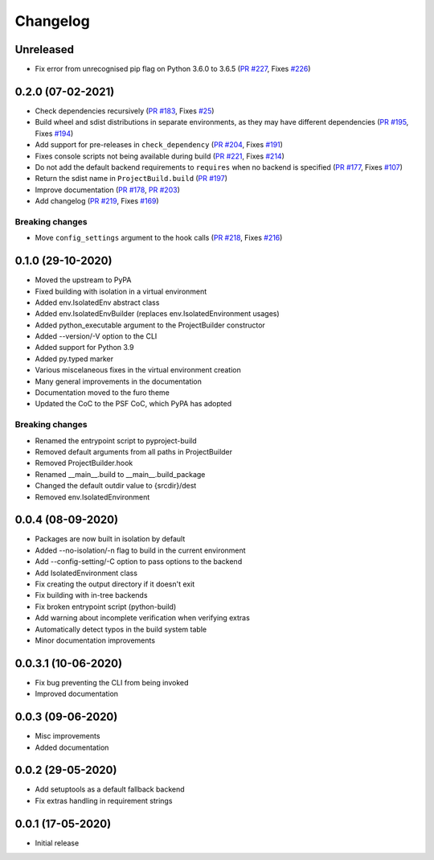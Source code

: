 +++++++++
Changelog
+++++++++


Unreleased
==========

- Fix error from unrecognised pip flag on Python 3.6.0 to 3.6.5 (`PR #227`_, Fixes `#226`_)

.. _PR #227: https://github.com/pypa/build/pull/227
.. _#226: https://github.com/pypa/build/issues/226


0.2.0 (07-02-2021)
==================

- Check dependencies recursively (`PR #183`_, Fixes `#25`_)
- Build wheel and sdist distributions in separate environments, as they may have different dependencies (`PR #195`_, Fixes `#194`_)
- Add support for pre-releases in ``check_dependency`` (`PR #204`_, Fixes `#191`_)
- Fixes console scripts not being available during build (`PR #221`_, Fixes `#214`_)
- Do not add the default backend requirements to ``requires`` when no backend is specified (`PR #177`_, Fixes `#107`_)
- Return the sdist name in ``ProjectBuild.build`` (`PR #197`_)
- Improve documentation (`PR #178`_, `PR #203`_)
- Add changelog (`PR #219`_, Fixes `#169`_)

Breaking changes
----------------

- Move ``config_settings`` argument to the hook calls (`PR #218`_, Fixes `#216`_)

.. _PR #177: https://github.com/pypa/build/pull/177
.. _PR #178: https://github.com/pypa/build/pull/178
.. _PR #183: https://github.com/pypa/build/pull/183
.. _PR #195: https://github.com/pypa/build/pull/195
.. _PR #197: https://github.com/pypa/build/pull/197
.. _PR #203: https://github.com/pypa/build/pull/203
.. _PR #204: https://github.com/pypa/build/pull/204
.. _PR #218: https://github.com/pypa/build/pull/218
.. _PR #219: https://github.com/pypa/build/pull/219
.. _PR #221: https://github.com/pypa/build/pull/221
.. _#25: https://github.com/pypa/build/issues/25
.. _#107: https://github.com/pypa/build/issues/107
.. _#109: https://github.com/pypa/build/issues/109
.. _#169: https://github.com/pypa/build/issues/169
.. _#191: https://github.com/pypa/build/issues/191
.. _#194: https://github.com/pypa/build/issues/194
.. _#214: https://github.com/pypa/build/issues/214
.. _#216: https://github.com/pypa/build/issues/216



0.1.0 (29-10-2020)
==================

- Moved the upstream to PyPA
- Fixed building with isolation in a virtual environment
- Added env.IsolatedEnv abstract class
- Added env.IsolatedEnvBuilder (replaces env.IsolatedEnvironment usages)
- Added python_executable argument to the ProjectBuilder constructor
- Added --version/-V option to the CLI
- Added support for Python 3.9
- Added py.typed marker
- Various miscelaneous fixes in the virtual environment creation
- Many general improvements in the documentation
- Documentation moved to the furo theme
- Updated the CoC to the PSF CoC, which PyPA has adopted

Breaking changes
----------------

- Renamed the entrypoint script to pyproject-build
- Removed default arguments from all paths in ProjectBuilder
- Removed ProjectBuilder.hook
- Renamed __main__.build to __main__.build_package
- Changed the default outdir value to {srcdir}/dest
- Removed env.IsolatedEnvironment



0.0.4 (08-09-2020)
==================

- Packages are now built in isolation by default
- Added --no-isolation/-n flag to build in the current environment
- Add --config-setting/-C option to pass options to the backend
- Add IsolatedEnvironment class
- Fix creating the output directory if it doesn't exit
- Fix building with in-tree backends
- Fix broken entrypoint script (python-build)
- Add warning about incomplete verification when verifying extras
- Automatically detect typos in the build system table
- Minor documentation improvements



0.0.3.1 (10-06-2020)
====================

- Fix bug preventing the CLI from being invoked
- Improved documentation



0.0.3 (09-06-2020)
==================

- Misc improvements
- Added documentation



0.0.2 (29-05-2020)
==================

- Add setuptools as a default fallback backend
- Fix extras handling in requirement strings



0.0.1 (17-05-2020)
==================

- Initial release
